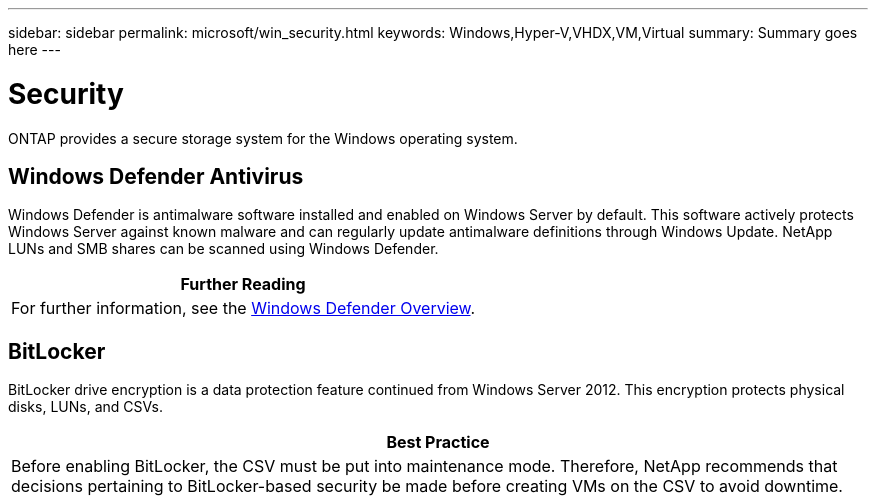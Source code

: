 ---
sidebar: sidebar
permalink: microsoft/win_security.html
keywords: Windows,Hyper-V,VHDX,VM,Virtual
summary: Summary goes here
---

= Security

:hardbreaks:
:nofooter:
:icons: font
:linkattrs:
:imagesdir: ../media

[.lead]
ONTAP provides a secure storage system for the Windows operating system.

== Windows Defender Antivirus

Windows Defender is antimalware software installed and enabled on Windows Server by default. This software actively protects Windows Server against known malware and can regularly update antimalware definitions through Windows Update. NetApp LUNs and SMB shares can be scanned using Windows Defender.

[width="100%",cols="100%",options="header",]
|===
|Further Reading
|For further information, see the https://technet.microsoft.com/windows-server-docs/security/windows-defender/windows-defender-overview-windows-server?f=255&MSPPError=-2147217396[Windows Defender Overview].
|===

== BitLocker

BitLocker drive encryption is a data protection feature continued from Windows Server 2012. This encryption protects physical disks, LUNs, and CSVs.

[width="100%",cols="100%",options="header",]
|===
|Best Practice
|Before enabling BitLocker, the CSV must be put into maintenance mode. Therefore, NetApp recommends that decisions pertaining to BitLocker-based security be made before creating VMs on the CSV to avoid downtime.
|===
